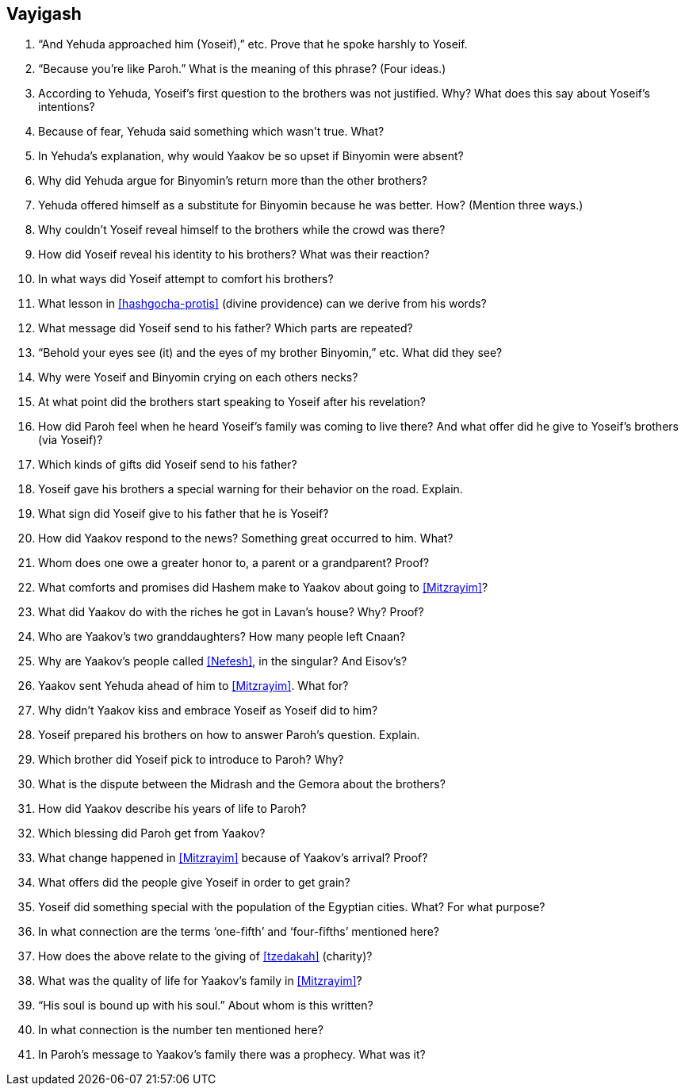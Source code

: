 [#vayigash]
== Vayigash

. “And Yehuda approached him (Yoseif),” etc. Prove that he spoke harshly to Yoseif.

. “Because you’re like Paroh.” What is the meaning of this phrase? (Four ideas.)

. According to Yehuda, Yoseif’s first question to the brothers was not justified. Why? What does this say about Yoseif’s intentions?

. Because of fear, Yehuda said something which wasn’t true. What?

. In Yehuda’s explanation, why would Yaakov be so upset if Binyomin were absent?

. Why did Yehuda argue for Binyomin’s return more than the other brothers?

. Yehuda offered himself as a substitute for Binyomin because he was better. How? (Mention three ways.)

. Why couldn’t Yoseif reveal himself to the brothers while the crowd was there?

. How did Yoseif reveal his identity to his brothers? What was their reaction?

. In what ways did Yoseif attempt to comfort his brothers?

. What lesson in <<hashgocha-protis>> (divine providence) can we derive from his words?

. What message did Yoseif send to his father? Which parts are repeated?

. “Behold your eyes see (it) and the eyes of my brother Binyomin,” etc. What did they see?

. Why were Yoseif and Binyomin crying on each others necks?

. At what point did the brothers start speaking to Yoseif after his revelation?

. How did Paroh feel when he heard Yoseif’s family was coming to live there? And what offer did he give to Yoseif’s brothers (via Yoseif)?

. Which kinds of gifts did Yoseif send to his father?

. Yoseif gave his brothers a special warning for their behavior on the road. Explain.

. What sign did Yoseif give to his father that he is Yoseif?

. How did Yaakov respond to the news? Something great occurred to him. What?

. Whom does one owe a greater honor to, a parent or a grandparent? Proof?

. What comforts and promises did Hashem make to Yaakov about going to <<Mitzrayim>>?

. What did Yaakov do with the riches he got in Lavan’s house? Why? Proof?

. Who are Yaakov’s two granddaughters? How many people left Cnaan?

. Why are Yaakov’s people called <<Nefesh>>, in the singular? And Eisov’s?

. Yaakov sent Yehuda ahead of him to <<Mitzrayim>>. What for?

. Why didn’t Yaakov kiss and embrace Yoseif as Yoseif did to him?

. Yoseif prepared his brothers on how to answer Paroh’s question. Explain.

. Which brother did Yoseif pick to introduce to Paroh? Why?

. What is the dispute between the Midrash and the Gemora about the brothers?

. How did Yaakov describe his years of life to Paroh?

. Which blessing did Paroh get from Yaakov?

. What change happened in <<Mitzrayim>> because of Yaakov’s arrival? Proof?

. What offers did the people give Yoseif in order to get grain?

. Yoseif did something special with the population of the Egyptian cities. What? For what purpose?

. In what connection are the terms ‘one-fifth’ and ‘four-fifths’ mentioned here?

. How does the above relate to the giving of <<tzedakah>> (charity)?

. What was the quality of life for Yaakov’s family in <<Mitzrayim>>?

. “His soul is bound up with his soul.” About whom is this written?

. In what connection is the number ten mentioned here?

. In Paroh’s message to Yaakov’s family there was a prophecy. What was it?
